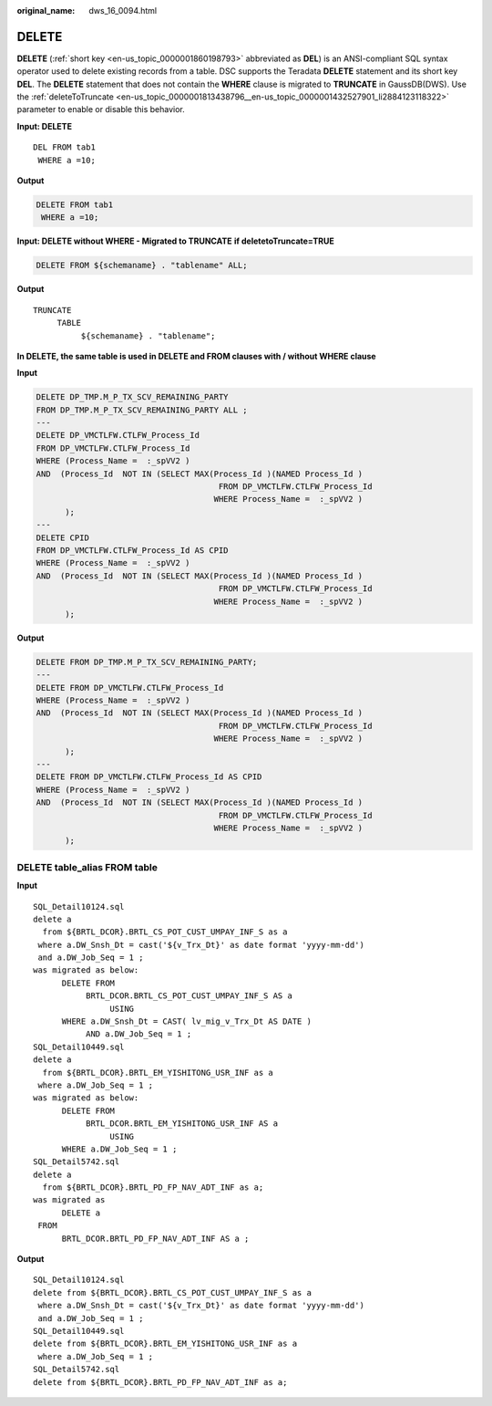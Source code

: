 :original_name: dws_16_0094.html

.. _dws_16_0094:

.. _en-us_topic_0000001860198905:

DELETE
======

**DELETE** (:ref:`short key <en-us_topic_0000001860198793>` abbreviated as **DEL**) is an ANSI-compliant SQL syntax operator used to delete existing records from a table. DSC supports the Teradata **DELETE** statement and its short key **DEL**. The **DELETE** statement that does not contain the **WHERE** clause is migrated to **TRUNCATE** in GaussDB(DWS). Use the :ref:`deleteToTruncate <en-us_topic_0000001813438796__en-us_topic_0000001432527901_li2884123118322>` parameter to enable or disable this behavior.

**Input: DELETE**

::

   DEL FROM tab1
    WHERE a =10;

**Output**

.. code-block:: text

   DELETE FROM tab1
    WHERE a =10;

**Input: DELETE without WHERE - Migrated to TRUNCATE** **if deletetoTruncate=TRUE**

.. code-block:: text

   DELETE FROM ${schemaname} . "tablename" ALL;

**Output**

::

   TRUNCATE
        TABLE
             ${schemaname} . "tablename";

**In DELETE, the same table is used in DELETE and FROM clauses with / without WHERE clause**

**Input**

.. code-block:: text

   DELETE DP_TMP.M_P_TX_SCV_REMAINING_PARTY
   FROM DP_TMP.M_P_TX_SCV_REMAINING_PARTY ALL ;
   ---
   DELETE DP_VMCTLFW.CTLFW_Process_Id
   FROM DP_VMCTLFW.CTLFW_Process_Id
   WHERE (Process_Name =  :_spVV2 )
   AND  (Process_Id  NOT IN (SELECT MAX(Process_Id )(NAMED Process_Id )
                                         FROM DP_VMCTLFW.CTLFW_Process_Id
                                        WHERE Process_Name =  :_spVV2 )
         );
   ---
   DELETE CPID
   FROM DP_VMCTLFW.CTLFW_Process_Id AS CPID
   WHERE (Process_Name =  :_spVV2 )
   AND  (Process_Id  NOT IN (SELECT MAX(Process_Id )(NAMED Process_Id )
                                         FROM DP_VMCTLFW.CTLFW_Process_Id
                                        WHERE Process_Name =  :_spVV2 )
         );

**Output**

.. code-block:: text

   DELETE FROM DP_TMP.M_P_TX_SCV_REMAINING_PARTY;
   ---
   DELETE FROM DP_VMCTLFW.CTLFW_Process_Id
   WHERE (Process_Name =  :_spVV2 )
   AND  (Process_Id  NOT IN (SELECT MAX(Process_Id )(NAMED Process_Id )
                                         FROM DP_VMCTLFW.CTLFW_Process_Id
                                        WHERE Process_Name =  :_spVV2 )
         );
   ---
   DELETE FROM DP_VMCTLFW.CTLFW_Process_Id AS CPID
   WHERE (Process_Name =  :_spVV2 )
   AND  (Process_Id  NOT IN (SELECT MAX(Process_Id )(NAMED Process_Id )
                                         FROM DP_VMCTLFW.CTLFW_Process_Id
                                        WHERE Process_Name =  :_spVV2 )
         );

DELETE table_alias FROM table
-----------------------------

**Input**

::

   SQL_Detail10124.sql
   delete a
     from ${BRTL_DCOR}.BRTL_CS_POT_CUST_UMPAY_INF_S as a
    where a.DW_Snsh_Dt = cast('${v_Trx_Dt}' as date format 'yyyy-mm-dd')
    and a.DW_Job_Seq = 1 ;
   was migrated as below:
         DELETE FROM
              BRTL_DCOR.BRTL_CS_POT_CUST_UMPAY_INF_S AS a
                   USING
         WHERE a.DW_Snsh_Dt = CAST( lv_mig_v_Trx_Dt AS DATE )
              AND a.DW_Job_Seq = 1 ;
   SQL_Detail10449.sql
   delete a
     from ${BRTL_DCOR}.BRTL_EM_YISHITONG_USR_INF as a
    where a.DW_Job_Seq = 1 ;
   was migrated as below:
         DELETE FROM
              BRTL_DCOR.BRTL_EM_YISHITONG_USR_INF AS a
                   USING
         WHERE a.DW_Job_Seq = 1 ;
   SQL_Detail5742.sql
   delete a
     from ${BRTL_DCOR}.BRTL_PD_FP_NAV_ADT_INF as a;
   was migrated as
         DELETE a
    FROM
         BRTL_DCOR.BRTL_PD_FP_NAV_ADT_INF AS a ;

**Output**

::

   SQL_Detail10124.sql
   delete from ${BRTL_DCOR}.BRTL_CS_POT_CUST_UMPAY_INF_S as a
    where a.DW_Snsh_Dt = cast('${v_Trx_Dt}' as date format 'yyyy-mm-dd')
    and a.DW_Job_Seq = 1 ;
   SQL_Detail10449.sql
   delete from ${BRTL_DCOR}.BRTL_EM_YISHITONG_USR_INF as a
    where a.DW_Job_Seq = 1 ;
   SQL_Detail5742.sql
   delete from ${BRTL_DCOR}.BRTL_PD_FP_NAV_ADT_INF as a;
